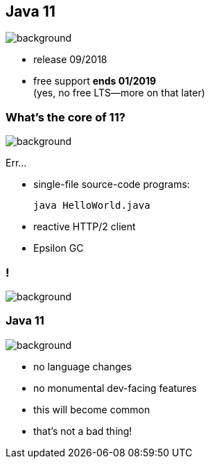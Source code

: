 == Java 11
image::images/11.jpg[background, size=cover]

// ++++
// <table class="toc">
// 	<tr><td>Java 8</td></tr>
// 	<tr><td>Java 9</td></tr>
// 	<tr><td>Java 10</td></tr>
// 	<tr class="toc-current"><td>Java 11</td></tr>
// </table>
// ++++

* release 09/2018
* free support *ends 01/2019* +
(yes, no free LTS--more on that later)

=== What's the core of 11?
image::images/11.jpg[background, size=cover]

Err...

[%step]
* single-file source-code programs:
+
[source,java]
----
java HelloWorld.java
----
* reactive HTTP/2 client
* Epsilon GC

[state="empty"]
=== !
image::images/baby.gif[background, size=cover]

=== Java 11
image::images/baby.gif[background, size=cover]

* no language changes
* no monumental dev-facing features
* this will become common
* that's not a bad thing!
